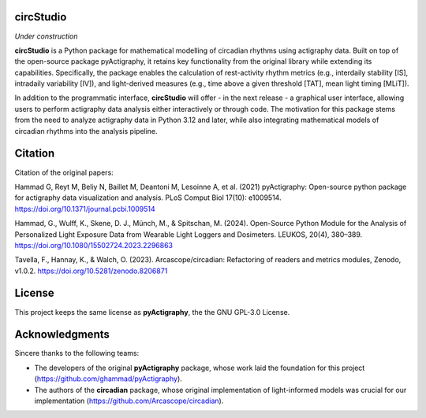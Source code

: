 **circStudio**
================
*Under construction*

**circStudio** is a Python package for mathematical modelling of circadian rhythms using actigraphy data. Built on top of the open-source package pyActigraphy, it retains key functionality from the original library while extending its capabilities. Specifically, the package enables the calculation of rest-activity rhythm metrics (e.g., interdaily stability [IS], intradaily variability [IV]), and light-derived measures (e.g., time above a given threshold [TAT], mean light timing [MLiT]).

In addition to the programmatic interface, **circStudio** will offer - in the next release - a graphical user interface, allowing users to perform actigraphy data analysis either interactively or through code. The motivation for this package stems from the need to analyze actigraphy data in Python 3.12 and later, while also integrating mathematical models of circadian rhythms into the analysis pipeline.


Citation
========

Citation of the original papers:

Hammad G, Reyt M, Beliy N, Baillet M, Deantoni M, Lesoinne A, et al. (2021) pyActigraphy: Open-source python package for actigraphy data visualization and    analysis. PLoS Comput Biol 17(10): e1009514. https://doi.org/10.1371/journal.pcbi.1009514

Hammad, G., Wulff, K., Skene, D. J., Münch, M., & Spitschan, M. (2024). Open-Source Python Module for the Analysis of Personalized Light Exposure Data from Wearable Light Loggers and Dosimeters. LEUKOS, 20(4), 380–389. https://doi.org/10.1080/15502724.2023.2296863

Tavella, F., Hannay, K., & Walch, O. (2023). Arcascope/circadian: Refactoring of readers and metrics modules, Zenodo, v1.0.2. https://doi.org/10.5281/zenodo.8206871

License
=======

This project keeps the same license as **pyActigraphy**, the the GNU GPL-3.0 License.


Acknowledgments
===============

Sincere thanks to the following teams:

* The developers of the original **pyActigraphy** package, whose work laid the foundation for this project (https://github.com/ghammad/pyActigraphy).
* The authors of the **circadian** package, whose original implementation of light-informed models was crucial for our implementation (https://github.com/Arcascope/circadian).